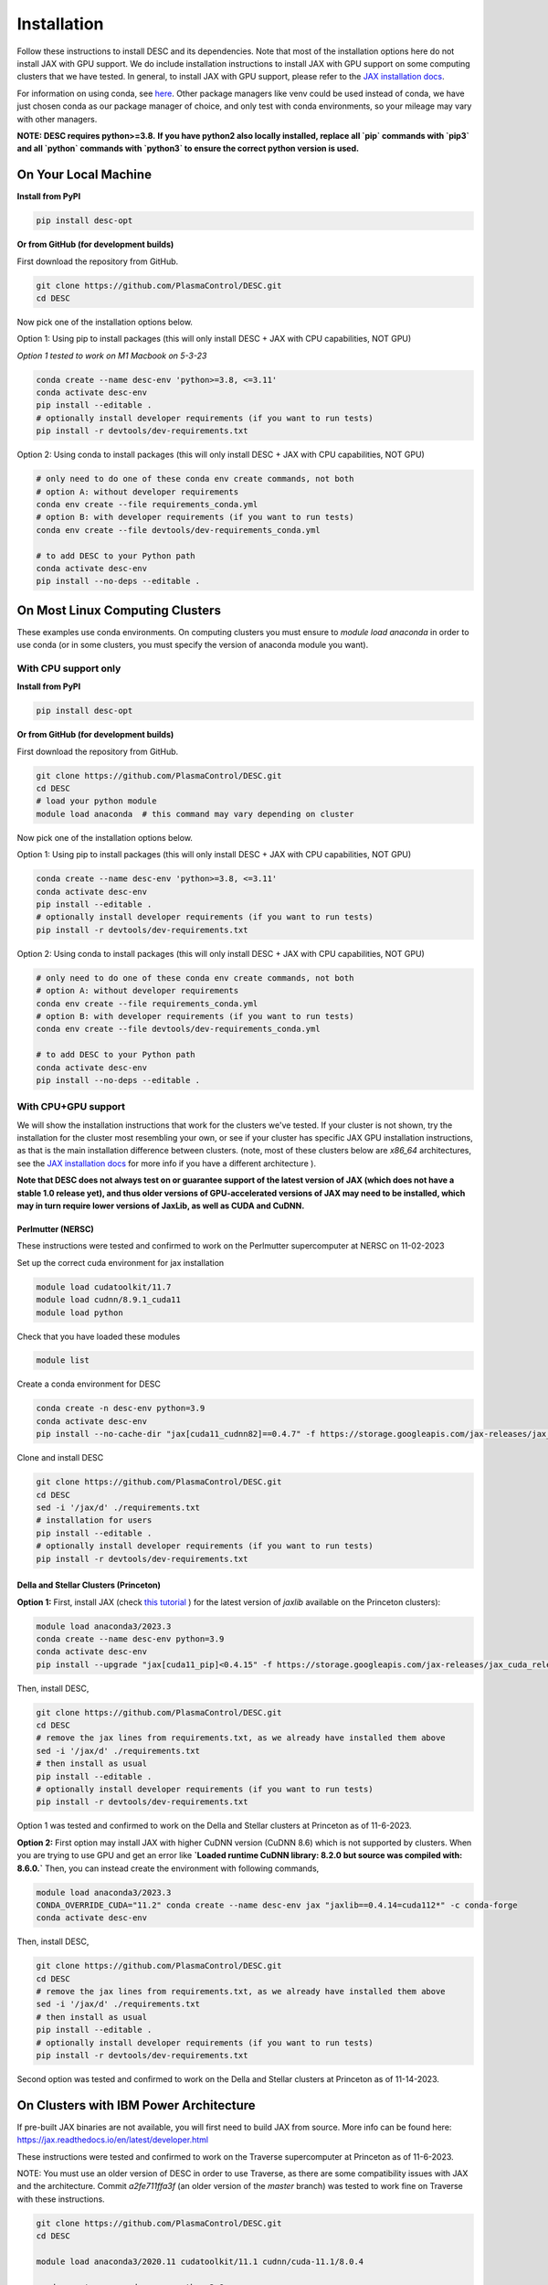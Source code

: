 ============
Installation
============

Follow these instructions to install DESC and its dependencies.
Note that most of the installation options here do not install JAX with GPU support.
We do include installation instructions to install JAX with GPU support on some computing clusters that we have tested.
In general, to install JAX with GPU support, please refer to the `JAX installation docs <https://github.com/google/jax#installation>`__.

For information on using conda, see `here <https://conda.io/projects/conda/en/latest/user-guide/getting-started.html#starting-conda>`__.
Other package managers like venv could be used instead of conda, we have just chosen conda as our package manager of choice, and only test with conda environments, so your mileage may vary with other managers.

**NOTE: DESC requires python>=3.8.**
**If you have python2 also locally installed, replace all `pip` commands with `pip3` and all `python` commands with `python3` to ensure the correct python version is used.**

On Your Local Machine
*********************

**Install from PyPI**

.. code-block:: console

    pip install desc-opt

**Or from GitHub (for development builds)**

First download the repository from GitHub.

.. code-block:: sh

    git clone https://github.com/PlasmaControl/DESC.git
    cd DESC

Now pick one of the installation options below.

Option 1: Using pip to install packages (this will only install DESC + JAX with CPU capabilities, NOT GPU)

`Option 1 tested to work on M1 Macbook on 5-3-23`

.. code-block:: sh

    conda create --name desc-env 'python>=3.8, <=3.11'
    conda activate desc-env
    pip install --editable .
    # optionally install developer requirements (if you want to run tests)
    pip install -r devtools/dev-requirements.txt

Option 2: Using conda to install packages (this will only install DESC + JAX with CPU capabilities, NOT GPU)

.. code-block:: sh

    # only need to do one of these conda env create commands, not both
    # option A: without developer requirements
    conda env create --file requirements_conda.yml
    # option B: with developer requirements (if you want to run tests)
    conda env create --file devtools/dev-requirements_conda.yml

    # to add DESC to your Python path
    conda activate desc-env
    pip install --no-deps --editable .

On Most Linux Computing Clusters
********************************

These examples use conda environments.
On computing clusters you must ensure to `module load anaconda` in order to use conda (or in some clusters, you must specify the version of anaconda module you want).

With CPU support only
---------------------

**Install from PyPI**

.. code-block:: console

    pip install desc-opt

**Or from GitHub (for development builds)**

First download the repository from GitHub.

.. code-block:: sh

    git clone https://github.com/PlasmaControl/DESC.git
    cd DESC
    # load your python module
    module load anaconda  # this command may vary depending on cluster

Now pick one of the installation options below.

Option 1: Using pip to install packages (this will only install DESC + JAX with CPU capabilities, NOT GPU)

.. code-block:: sh

    conda create --name desc-env 'python>=3.8, <=3.11'
    conda activate desc-env
    pip install --editable .
    # optionally install developer requirements (if you want to run tests)
    pip install -r devtools/dev-requirements.txt

Option 2: Using conda to install packages (this will only install DESC + JAX with CPU capabilities, NOT GPU)

.. code-block:: sh

    # only need to do one of these conda env create commands, not both
    # option A: without developer requirements
    conda env create --file requirements_conda.yml
    # option B: with developer requirements (if you want to run tests)
    conda env create --file devtools/dev-requirements_conda.yml

    # to add DESC to your Python path
    conda activate desc-env
    pip install --no-deps --editable .

With CPU+GPU support
--------------------

We will show the installation instructions that work for the clusters we've tested.
If your cluster is not shown, try the installation for the cluster most resembling your own, or see if your cluster has
specific JAX GPU installation instructions, as that is the main installation difference between clusters.
(note, most of these clusters below are `x86_64` architectures, see the `JAX installation docs <https://github.com/google/jax#installation>`__ for more info if you have a different architecture ).

**Note that DESC does not always test on or guarantee support of the latest version of JAX (which does not have a stable 1.0 release yet), and thus older versions of GPU-accelerated versions of JAX may need to be installed, which may in turn require lower versions of JaxLib, as well as CUDA and CuDNN.**

Perlmutter (NERSC)
++++++++++++++++++++++++++++++
These instructions were tested and confirmed to work on the Perlmutter supercomputer at NERSC on 11-02-2023

Set up the correct cuda environment for jax installation

.. code-block:: sh

    module load cudatoolkit/11.7
    module load cudnn/8.9.1_cuda11
    module load python

Check that you have loaded these modules

.. code-block:: sh

    module list

Create a conda environment for DESC

.. code-block:: sh

    conda create -n desc-env python=3.9
    conda activate desc-env
    pip install --no-cache-dir "jax[cuda11_cudnn82]==0.4.7" -f https://storage.googleapis.com/jax-releases/jax_cuda_releases.html

Clone and install DESC

.. code-block:: sh

    git clone https://github.com/PlasmaControl/DESC.git
    cd DESC
    sed -i '/jax/d' ./requirements.txt
    # installation for users
    pip install --editable .
    # optionally install developer requirements (if you want to run tests)
    pip install -r devtools/dev-requirements.txt


Della and Stellar Clusters (Princeton)
++++++++++++++++++++++++++++++++++++++

**Option 1:** First, install JAX (check `this tutorial <https://github.com/PrincetonUniversity/intro_ml_libs/tree/master/jax>`__ ) for the latest version of `jaxlib` available on the Princeton clusters):

.. code-block:: sh

    module load anaconda3/2023.3
    conda create --name desc-env python=3.9
    conda activate desc-env
    pip install --upgrade "jax[cuda11_pip]<0.4.15" -f https://storage.googleapis.com/jax-releases/jax_cuda_releases.html

Then, install DESC,

.. code-block:: sh

    git clone https://github.com/PlasmaControl/DESC.git
    cd DESC
    # remove the jax lines from requirements.txt, as we already have installed them above
    sed -i '/jax/d' ./requirements.txt
    # then install as usual
    pip install --editable .
    # optionally install developer requirements (if you want to run tests)
    pip install -r devtools/dev-requirements.txt

Option 1 was tested and confirmed to work on the Della and Stellar clusters at Princeton as of 11-6-2023.

**Option 2:** First option may install JAX with higher CuDNN version (CuDNN 8.6) which is not supported by clusters. When you are trying to use GPU and get an error like **`Loaded runtime CuDNN library: 8.2.0 but source was compiled with: 8.6.0.`** Then, you can instead create the environment with following commands,

.. code-block:: sh

    module load anaconda3/2023.3
    CONDA_OVERRIDE_CUDA="11.2" conda create --name desc-env jax "jaxlib==0.4.14=cuda112*" -c conda-forge
    conda activate desc-env

Then, install DESC,

.. code-block:: sh

    git clone https://github.com/PlasmaControl/DESC.git
    cd DESC
    # remove the jax lines from requirements.txt, as we already have installed them above
    sed -i '/jax/d' ./requirements.txt
    # then install as usual
    pip install --editable .
    # optionally install developer requirements (if you want to run tests)
    pip install -r devtools/dev-requirements.txt

Second option was tested and confirmed to work on the Della and Stellar clusters at Princeton as of 11-14-2023.

On Clusters with IBM Power Architecture
***************************************

If pre-built JAX binaries are not available, you will first need to build JAX from source.
More info can be found here: https://jax.readthedocs.io/en/latest/developer.html

These instructions were tested and confirmed to work on the Traverse supercomputer at Princeton as of 11-6-2023.

NOTE: You must use an older version of DESC in order to use Traverse, as there are some compatibility issues with JAX and the architecture.
Commit `a2fe711ffa3f` (an older version of the `master` branch) was tested to work fine on Traverse with these instructions.

.. code-block:: sh

    git clone https://github.com/PlasmaControl/DESC.git
    cd DESC

    module load anaconda3/2020.11 cudatoolkit/11.1 cudnn/cuda-11.1/8.0.4

    conda create --name desc-env python=3.8
    conda activate desc-env
    # install what you can of the requirements with conda, ends up being all but jax, jaxlib and nvgpu
    conda install colorama "h5py>=3.0.0" "matplotlib>=3.3.0,<=3.6.0,!=3.4.3" "mpmath>=1.0.0" "netcdf4>=1.5.4" "numpy>=1.20.0,<1.25.0" psutil "scipy>=1.5.0,<1.11.0" termcolor
    pip install nvgpu

Build and install JAX with GPU support:

.. code-block:: sh

    cd ..
    git clone https://github.com/google/jax.git
    cd jax
    # last commit of JAX that we got to work with Traverse
    git checkout 6c08702489b33f6c51d5cf0ccadc45e997ab406e

    python build/build.py --enable_cuda --cuda_path /usr/local/cuda-11.1 --cuda_version=11.1 --cudnn_version=8.0.4 --cudnn_path /usr/local/cudnn/cuda-11.1/8.0.4 --noenable_mkl_dnn --bazel_path /usr/bin/bazel --target_cpu=ppc
    pip install dist/*.whl
    pip install .

Add DESC to your Python path:

.. code-block:: sh

    cd ../DESC
    pip install --no-deps --editable .


Checking your Installation
**************************

To check that you have properly installed DESC and its dependencies, try the following:

.. code-block:: python

    python
    >>> from desc import set_device  # only needed if running on a GPU
    >>> set_device('gpu')  # only needed if running on a GPU
    >>> import desc.equilibrium


You should see an output stating the DESC version, the JAX version, and your device (CPU or GPU).

You can also try running an example input file (filepath shown here is from the ``DESC`` folder, if you have cloned the git repo, otherwise the file can be found and downloaded `here <https://github.com/PlasmaControl/DESC/blob/master/desc/examples/SOLOVEV>`__):

.. code-block:: console

    python -m desc -vv desc/examples/SOLOVEV

Troubleshooting
***************
We list here some common problems encountered during installation and their possible solutions.
If you encounter issues during installation, please `leave us an issue on Github <https://github.com/PlasmaControl/DESC/issues>`__ and we will try our best to help!

**Problem**: I've installed DESC, but when I check my installation I get an error :code:`ModuleNotFoundError: No module named 'desc'`.

**Solution**:

This may be caused by DESC not being on your PYTHONPATH, or your environment containing DESC not being activated.

Try adding the DESC directory to your PYTHONPATH manually by adding the line ``export PYTHONPATH="$PYTHONPATH:path/to/DESC"`` (where ``/path/to/DESC`` is the path to the DESC folder on your machine) to the end of your ``~/.bashrc`` (or other shell configuration) file. You will also need to run ``source ~/.bashrc`` after making the change to ensure that your path updates properly for your current terminal session.

Try ensuring you've activated the conda environment that DESC is in ( ``conda activate desc-env`` ), then retry using DESC.

**Problem**: I've installed DESC, but when I check my installation I get an error ``ModuleNotFoundError: No module named 'termcolor'`` (or another module which is not ``desc``).

**Solution**:

You likely are not running python from the environment in which you've installed DESC. Try ensuring you've activated the conda environment that DESC is in( ``conda activate desc-env`` ), then retry using DESC.
